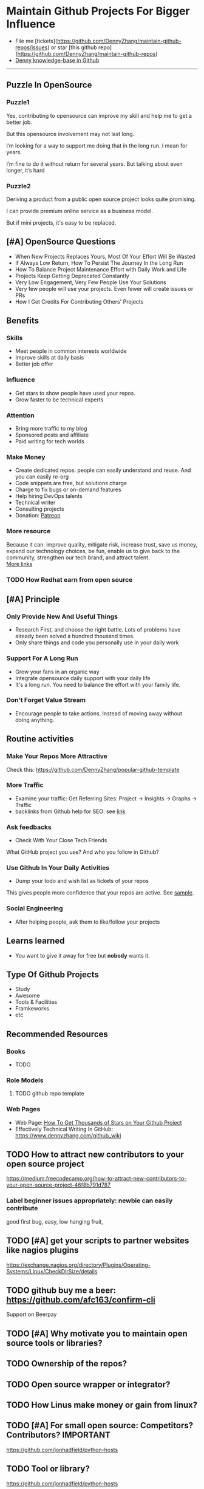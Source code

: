 #+TAGS: noexport(n)
#+AUTHOR: dennyzhang.com (contact@dennyzhang.com)
#+OPTIONS: toc:3 \n:t ^:nil creator:t d:nil
#+SEQ_TODO: TODO HALF ASSIGN | DONE BYPASS DELEGATE CANCELED DEFERRED
* Maintain Github Projects For Bigger Influence
#+BEGIN_HTML
<a href="https://www.linkedin.com/in/dennyzhang001"><img src="https://www.dennyzhang.com/wp-content/uploads/sns/linkedin.png" alt="linkedin" /></a>
<a href="https://github.com/DennyZhang"><img src="https://www.dennyzhang.com/wp-content/uploads/sns/github.png" alt="github" /></a>
<a href="https://www.dennyzhang.com/slack"><img src="https://www.dennyzhang.com/wp-content/uploads/sns/slack.png" alt="slack" /></a>
<a href="https://github.com/DennyZhang?tab=followers"><img align="right" width="200" height="183" src="https://www.dennyzhang.com/wp-content/uploads/denny/watermark/github.png" /></a>
#+END_HTML

- File me [tickets](https://github.com/DennyZhang/maintain-github-repos/issues) or star [this github repo](https://github.com/DennyZhang/maintain-github-repos)
- [[https://github.com/search?utf8=✓&q=topic%3Aknowledge-base+user%3ADennyZhang&type=Repositories][Denny knowledge-base in Github]]
--------------------------------------------------------
** Puzzle In OpenSource
*** Puzzle1
Yes, contributing to opensource can improve my skill and help me to get a better job.

But this opensource involvement may not last long.

I’m looking for a way to support me doing that in the long run. I mean for years.

I’m fine to do it without return for several years. But talking about even longer, it’s hard
*** Puzzle2
Deriving a product from a public open source project looks quite promising.

I can provide premium online service as a business model.

But if mini projects, it's easy to be replaced.
** [#A] OpenSource Questions
- When New Projects Replaces Yours, Most Of Your Effort Will Be Wasted
- If Always Low Return, How To Persist The Journey In the Long Run
- How To Balance Project Maintenance Effort with Daily Work and Life
- Projects Keep Getting Deprecated Constantly
- Very Low Engagement, Very Few People Use Your Solutions
- Very few people will use your projects. Even fewer will create issues or PRs
- How I Get Credits For Contributing Others' Projects
** Benefits
*** Skills
- Meet people in common interests worldwide
- Improve skills at daily basis
- Better job offer
*** Influence
- Get stars to show people have used your repos.
- Grow faster to be technical experts
*** Attention
- Bring more traffic to my blog
- Sponsored posts and affiliate
- Paid writing for tech worlds
*** Make Money
- Create dedicated repos: people can easily understand and reuse. And you can easily re-org
- Code snippets are free, but solutions charge
- Charge to fix bugs or on-demand features
- Help hiring DevOps talents
- Technical writer
- Consulting projects
- Donation: [[https://www.patreon.com][Patreon]]
*** More resource
Because it can: improve quality, mitigate risk, increase trust, save us money, expand our technology choices, be fun, enable us to give back to the community, strengthen our tech brand, and attract talent.
[[https://github.com/zalando/zalando-howto-open-source][More links]]
*** TODO How Redhat earn from open source
** [#A] Principle
*** Only Provide New And Useful Things
- Research First, and choose the right battle. Lots of problems have already been solved a hundred thousand times.
- Only share things and code you personally use in your daily work
*** Support For A Long Run
- Grow your fans in an organic way
- Integrate opensource daily support with your daily life
- It's a long run. You need to balance the effort with your family life.
*** Don't Forget Value Stream
- Encourage people to take actions. Instead of moving away without doing anything.
** Routine activities
*** Make Your Repos More Attractive
Check this: https://github.com/DennyZhang/popular-github-template
*** More Traffic
- Examine your traffic: Get Referring Sites: Project -> Insights -> Graphs -> Traffic
- backlinks from Github help for SEO: see [[https://www.quora.com/Do-backlinks-from-Github-help-for-SEO][link]]
*** Ask feedbacks
- Check With Your Close Tech Friends

What GitHub project you use? And who you follow in Github?
*** Use Github In Your Daily Activities 
- Dump your todo and wish list as tickets of your repos

This gives people more confidence that your repos are active. See [[https://github.com/DennyZhang/maintain-github-repos/issues][sample]].
*** Social Engineering
- After helping people, ask them to like/follow your projects
** Learns learned
- You want to give it away for free but **nobody** wants it.
** Type Of Github Projects
- Study
- Awesome
- Tools & Facilities
- Framkeworks
- etc
** Principles In Chinese                                           :noexport:
*** DONE Principle: Github上找一个你擅长的主题，那么会有很多人找上你的。 :noexport:
   CLOSED: [2017-09-08 Fri 14:53]
https://www.phodal.com/blog/why-you-should-work-hard-with-github/
#+BEGIN_EXAMPLE
先说说与技能无关的收获吧，毕业设计做的是一个《最小物联网系统》，考虑到我们专业老师没有这方面知识，答辩时会带来问题，尽量往这方面靠拢。当我毕业后，这个项目已经有过百个star了，这样易上手的东西还是比较受欢迎的(ps: 不过这种硬件相关的项目通常受限于Github上硬件开发工程师比较少的困扰)。

毕业后一个月收到PACKT出版社的邮件(ps: 他们是在github上找到我的)，内容是关于Review一本物联网书籍，即在《从Review到翻译IT书籍》中提到的《Learning Internet of Things》。作为一个四级没过的"物联网专家"，去审阅一本英文的物联网书籍。。。当然，后来是审阅完了，书上有我的英文简介。

一个月前，收到MANNING出版社的邮件(ps: 也是在github上)，关于Review一本物联网书籍的目录，并提出建议。

也因此带来了其他更多的东西，当然不是这里的主题。在这里，我们就不讨论各种骚扰邮件，或者中文合作。从没有想象过，我也可以在英语世界有一片小天地。

这些告诉我们，Github上找一个你擅长的主题，那么会有很多人找上你的。
#+END_EXAMPLE

** Recommended Resources
*** Books
- TODO
*** Role Models
**** TODO github repo template
*** Web Pages
- Web Page: [[https://blog.cwrichardkim.com/how-to-get-hundreds-of-stars-on-your-github-project-345b065e20a2][How To Get Thousands of Stars on Your Github Project]]
- Effectively Technical Writing In GitHub: https://www.dennyzhang.com/github_wiki
** #  --8<-------------------------- separator ------------------------>8-- :noexport:
** TODO How to attract new contributors to your open source project
https://medium.freecodecamp.org/how-to-attract-new-contributors-to-your-open-source-project-46f8b791d787
*** Label beginner issues appropriately: newbie can easily contribute
good first bug, easy, low hanging fruit,
** TODO [#A] get your scripts to partner websites like nagios plugins
https://exchange.nagios.org/directory/Plugins/Operating-Systems/Linux/CheckDirSize/details
** TODO github buy me a beer: https://github.com/afc163/confirm-cli
Support on Beerpay
** TODO [#A] Why motivate you to maintain open source tools or libraries?
** TODO Ownership of the repos?
** TODO Open source wrapper or integrator?
** TODO How Linus make money or gain from linux?
** TODO [#A] For small open source: Competitors? Contributors?    :IMPORTANT:
https://github.com/jonhadfield/python-hosts
** TODO Tool or library?
https://github.com/jonhadfield/python-hosts
** TODO big open source and small open source(library)
** TODO [#A] Scan: what's hot in GitHub
** TODO Use Github to write on a topic: https://github.com/thenewstack/docker-and-containers-ebooks
https://github.com/easychen/howto-make-more-money
** TODO Work on Side Projects: https://github.com/easychen/howto-make-more-money
** TODO Github DevOps Tools: https://github.com/showcases/devops-tools?s=stars
** TODO [#A] google github usage: search open source in stackoverflow
** TODO Google search: how to grow fans in Github
